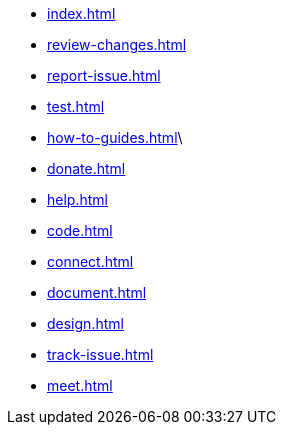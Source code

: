 * xref:index.adoc[]
* xref:review-changes.adoc[]
* xref:report-issue.adoc[]
* xref:test.adoc[]
* xref:how-to-guides.adoc[]\
* xref:donate.adoc[]
* xref:help.adoc[]
* xref:code.adoc[]
* xref:connect.adoc[]
* xref:document.adoc[]
* xref:design.adoc[]
* xref:track-issue.adoc[]
* xref:meet.adoc[]
